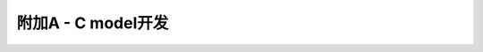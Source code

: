 .. -----------------------------------------------------------------------------
   ..
   ..  Filename       : index.rst
   ..  Author         : Huang Leilei
   ..  Status         : phase 000
   ..  Created        : 2023-05-25
   ..  Description    : description about 附加A - C model开发
   ..
.. -----------------------------------------------------------------------------

附加A - C model开发
--------------------------------------------------------------------------------

.. image:: 幻灯片1.PNG
.. image:: 幻灯片2.PNG

